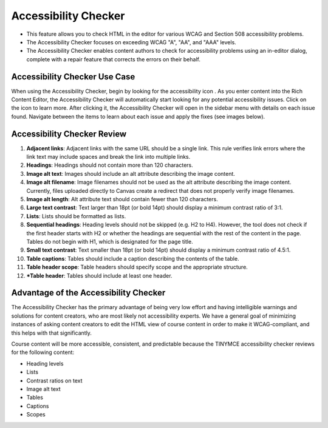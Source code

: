 .. _Accessibility Checker:

############################################################
Accessibility Checker
############################################################
* This feature allows you to check HTML in the editor for various WCAG and Section 508 accessibility problems.
* The Accessibility Checker focuses on exceeding WCAG "A", "AA", and "AAA" levels.
* The Accessibility Checker enables content authors to check for accessibility problems using an in-editor dialog, complete with a repair feature that corrects the errors on their behalf.

************************************************
Accessibility Checker Use Case
************************************************
When using the Accessibility Checker, begin by looking for the accessibility icon . As you enter content into the Rich Content Editor, the Accessibility Checker will automatically start looking for any potential accessibility issues. Click on the icon to learn more.
After clicking it, the Accessibility Checker will open in the sidebar menu with details on each issue found. Navigate between the items to learn about each issue and apply the fixes (see images below). 

.. image:: ../../../shared/images/AccessibilityChecker.png
  :alt: An example of the new Accessibilty Checker dialog in the editor.

************************************************
Accessibility Checker Review
************************************************

#. **Adjacent links**: Adjacent links with the same URL should be a single link. This rule verifies link errors where the link text may include spaces and break the link into multiple links.
#. **Headings**: Headings should not contain more than 120 characters.
#. **Image alt text**: Images should include an alt attribute describing the image content.
#. **Image alt filename**: Image filenames should not be used as the alt attribute describing the image content. Currently, files uploaded directly to Canvas create a redirect that does not properly verify image filenames.
#. **Image alt length**: Alt attribute text should contain fewer than 120 characters.
#. **Large text contrast**: Text larger than 18pt (or bold 14pt) should display a minimum contrast ratio of 3:1.
#. **Lists**: Lists should be formatted as lists.
#. **Sequential headings**: Heading levels should not be skipped (e.g. H2 to H4). However, the tool does not check if the first header starts with H2 or whether the headings are sequential with the rest of the content in the page. Tables do not begin with H1, which is designated for the page title.
#. **Small text contrast**: Text smaller than 18pt (or bold 14pt) should display a minimum contrast ratio of 4.5:1.
#. **Table captions**: Tables should include a caption describing the contents of the table.
#. **Table header scope**: Table headers should specify scope and the appropriate structure.
#. ***Table header**: Tables should include at least one header.

************************************************
Advantage of the Accessibility Checker
************************************************

The Accessibility Checker has the primary advantage of being very low effort and having intelligible warnings and solutions for content creators, who are most likely not accessibility experts. We have a general goal of minimizing instances of asking content creators to edit the HTML view of course content in order to make it WCAG-compliant, and this helps with that significantly. 

Course content will be more accessible, consistent, and predictable because the TINYMCE accessibility checker reviews for the following content:


* Heading levels
* Lists
* Contrast ratios on text
* Image alt text
* Tables
* Captions
* Scopes
